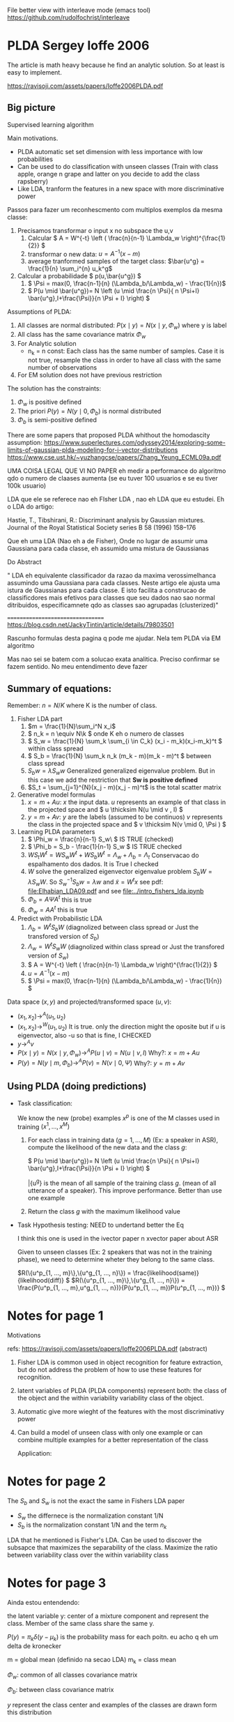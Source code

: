 
#+INTERLEAVE_PDF: Ioffe2006PLDA.pdf


   File better view with interleave mode (emacs tool)
   https://github.com/rudolfochrist/interleave
   
* PLDA Sergey Ioffe 2006
  :PROPERTIES:
  :INTERLEAVE_PDF: 
  :END:
  
  The article is math heavy because he find an analytic solution. So
  at least is easy to implement.
  
  https://ravisoji.com/assets/papers/Ioffe2006PLDA.pdf


** Big picture 
   
   Supervised learning algorithm

   Main motivations. 
   * PLDA automatic set set dimension with less importance with low
     probabilities
   * Can be used to do classification with unseen classes (Train with
     class apple, orange n grape and latter on you decide to add the
     class rapsberry)
   * Like LDA, tranform the features in a new space with more
     discriminative power

  Passos para fazer um reconhescmento com multiplos exemplos da mesma
  classe:
    
  1. Precisamos transformar o input x no subspace the u,v
     1. Calcular \( A = W^{-t} \left ( \frac{n}{n-1} \Lambda_w \right)^{\frac{1}{2}} \)
     2. transformar o new data: \( u = A^{-1} (x - m)\)
     3. average tranformed samples of the target class: \(\bar{u^g} = \frac{1}{n} \sum_i^{n} u_k^g\)
  2. Calcular a probabilidade \( p(u,\bar{u^g}) \)
     1.  \( \Psi = max(0, \frac{n-1}{n} (\Lambda_b/\Lambda_w) - \frac{1}{n})\)
     2. \( P(u \mid \bar{u^g})= N \left (u \mid \frac{n \Psi}{ n \Psi+I} \bar{u^g},I+\frac{\Psi}}{n \Psi + I} \right) \)


  Assumptions of PLDA:

  1. All classes are normal distributed: $P(x \mid y) = N(x \mid y,\Phi_w)$
     where y is label
  2. All class has the same covariance matrix \( \Phi_w \)
  3. For Analytic solution
     * n_k = n const: Each class has the same number of samples. Case
       it is not true, resample the class in order to have all class
       with the same number of observations
  4. For EM solution does not have previous restriction

  The solution has the constraints:
     1. $\Phi_w$ is positive defined
     2. The priori $P(y) = N(y \mid 0,\Phi_b)$ is normal distributed
     3. $\Phi_b$ is semi-positive defined
        
  There are some papers that proposed PLDA whithout the homodascity assumption:
  https://www.superlectures.com/odyssey2014/exploring-some-limits-of-gaussian-plda-modeling-for-i-vector-distributions
  https://www.cse.ust.hk/~yuzhangcse/papers/Zhang_Yeung_ECML09a.pdf
  
  UMA COISA LEGAL QUE VI NO PAPER eh medir a performance do algoritmo
  qdo o numero de claases aumenta (se eu tuver 100 usuarios e se eu
  tiver 100k usuario)

  LDA que ele se referece nao eh FIsher LDA , nao eh LDA que eu
  estudei. Eh o LDA do artigo: 

  Hastie, T., Tibshirani, R.: Discriminant analysis by Gaussian mixtures. Journal of the Royal
  Statistical Society series B 58 (1996) 158–176
  
  Que eh uma LDA (Nao eh a de Fisher), Onde no lugar de assumir uma
  Gaussiana para cada classe, eh assumido uma mistura de Gaussianas 

  Do Abstract

  " LDA eh equivalente classificador da razao da maxima
  verossimelhanca assumindo uma Gaussiana para cada classes. Neste
  artigo ele ajusta uma istura de Gaussianas para cada classe. E isto
  facilita a construcao de classificdores mais efetivos para classes
  que seu dados nao sao normal ditribuidos, especificamnete qdo as
  classes sao agrupadas (clusterized)"


  =================================
  https://blog.csdn.net/JackyTintin/article/details/79803501
  
  Rascunho formulas desta pagina q pode me ajudar. Nela tem PLDA via EM algoritmo

  Mas nao sei se batem com a solucao exata analitica. Preciso
  confirmar se fazem sentido. No meu entendimento deve fazer

** Summary of equations:
  
  Remember: $n = N/K$ where K is the number of class.
  
  1. Fisher LDA part
     1. \(m = \frac{1}{N}\sum_i^N x_i\)
     2. \( n_k = n  \equiv N\k  \) onde K eh o numero de classes
     3. \( S_w = \frac{1}{N} \sum_k \sum_{i \in C_k} (x_i - m_k)(x_i-m_k)^t \) within class spread
     4. \( S_b = \frac{1}{N} \sum_k n_k (m_k - m)(m_k - m)^t \)  between class spread
     5. \( S_b w = \lambda S_w w \) Generalized generalized eigenvalue
        problem. But in this case we add the restriction that *Sw is
        positive defined*
     6. $S_t = \sum_{j=1}^{N}(x_j - m)(x_j - m)^t$ is the total scatter matrix 
  2. Generative model formulas
     1. \( x = m + Au \): $x$ the input data. $u$ represents an example of that class in
        the projected space and \( u \thicksim N(u \mid  v , I) \)
     3. \( y = m + Av \): $y$ are the labels (assumed to be continuos)
        $v$ represents the class in the projected space and \(
        v \thicksim N(v \mid  0, \Psi ) \)
  3. Learning PLDA parameters
     1. \( \Phi_w = \frac{n}{n-1} S_w\ \) IS TRUE (checked)
     2. \( \Phi_b = S_b - \frac{1}{n-1} S_w \) IS  TRUE  checked
     4. \( W S_t W^t  =  W S_w W^t +  W S_b W^t=  \Lambda_w + \Lambda_b = \Lambda_t\)  Conservacao do espalhamento dos dados.   It is True I checked
     5. $W$ solve the generalized eigenvector eigenvalue problem $S_bW = \lambda S_w W$. So $S_w^{-1}S_b w = \lambda w$ and $\tilde{x} = W^t x$  
        see pdf: [[file:Elhabian_LDA09.pdf]] and see [[file:../intro_fishers_lda.ipynb]]
     6. \( \Phi_b = A \Psi A^t \) this is true
     7. \( \Phi_w = A A^t \) this is true
  4. Predict with Probabilistic LDA
     1. \( \Lambda_b = W^tS_b W \) (diagnolized between class spread or Just the transfored version of $S_b$)
     2. \( \Lambda_w = W^tS_w W \) (diagnolized within class spread or Just the transfored version of $S_w$)
     3. \( A  = W^{-t} \left ( \frac{n}{n-1} \Lambda_w \right)^{\frac{1}{2}} \)
     4. \( u = A^{-1} (x - m)\)
     5. \( \Psi = max(0, \frac{n-1}{n} (\Lambda_b/\Lambda_w) - \frac{1}{n}) \)
  
  Data space $(x,y)$ and projected/transformed space $(u,v)$: 
  * \( (x_1,x_2) \to^A (u_1,u_2)  \)
  * \( (x_1,x_2) \to^W (u_1,u_2) \) It is true. only the direction
    might the oposite but if u is eigenvector, also -u so that is fine, I CHECKED
  * \( y \to^A v \)
  * \( P(x \mid y) =  N(x \mid y,\Phi_w) \to^A P(u \mid v) = N(u \mid v,I) \) Why?: \(  x = m + A u  \)
  * \( P(y) =  N(y \mid m,\Phi_b) \to^A P(v) = N(v \mid 0,\Psi) \) Why?: \(  y = m + A v  \)
  
** Using PLDA (doing predictions)

   * Task classification: 

     We know the new (probe) examples $x^p$ is one of the M classes
     used in training $(x^1, ..., x^M)$

     1. For each class in training data ($g = 1, ..., M$) (Ex: a speaker in ASR), compute the likelihood of the new data and the class $g$:
        
        \( P(u \mid \bar{u^g})= N \left (u \mid \frac{n \Psi}{ n \Psi+I} \bar{u^g},I+\frac{\Psi}}{n \Psi + I} \right) \)
        
        \bar{u^g} is the mean of all sample of the training class $g$. (mean of all utterance of a speaker). This improve performance. Better than use one example

     2. Return the class $g$ with the maximum likelihood value
   
   * Task Hypothesis testing: NEED to undertand better the Eq
     
     I think this one is used in the ivector paper n xvector paper about ASR
     
     Given to unseen classes (Ex: 2 speakers that was not in the
     training phase), we need to determine wheter they belong to the
     same class.

     \(R(\{u^p_{1, ..., m}\},\{u^g_{1, ..., n}\}) = \frac{likelihood(same)}{likelihood(diff)} \) 
     \(R(\{u^p_{1, ..., m}\},\{u^g_{1, ..., n}\}) = \frac{P(u^p_{1, ..., m},u^g_{1, ..., n})}{P(u^p_{1, ..., m})P(u^p_{1, ..., m})} \) 

* Notes for page 1
  :PROPERTIES:
  :interleave_page_note: 1
  :INTERLEAVE_PDF: Ioffe2006PLDA.pdf
  :END:

  Motivations

  refs: https://ravisoji.com/assets/papers/Ioffe2006PLDA.pdf (abstract)

  1. Fisher LDA is common used in object recognition for feature
     extraction, but do not address the problem of how to use these
     features for recognition.
  2. latent variables of PLDA (PLDA components) represent both: the
     class of the object and the within variability variability class
     of the object.
  3. Automatic give more wieght of the features with the most
     discriminativy power
  4. Can build a model of unseen class with only one example or can
     combine multiple examples for a better representation of the
     class
     
   Application:

   * Speaker recognition
   * Face recogintion

   We show applications to classification, hypothesis testing, class
   inference, and clustering, on classes not observed during
   training.

* Notes for page 2
  :PROPERTIES:
  :interleave_page_note: 2
  :END:

  The $S_b$ and $S_w$ is not the exact the same in Fishers LDA paper 
   * $S_w$ the differnece is the normalization constant 1/N
   * $S_b$ is the normalization constant 1/N and the term $n_k$

  
  LDA that he mentioned is Fisher's LDA. Can be used to discover the
  subsapce that maximizes the separability of the class. Maximize the
  ratio between variability class over the within variability class

* Notes for page 3
  :PROPERTIES:
  :interleave_page_note: 3
  :INTERLEAVE_PDF: Ioffe2006PLDA.pdf
  :END:

  Ainda estou entendendo:

  the latent variable y: center of a mixture component and represent the
  class. Member of the same class share the same y.

  \(P(y) = \pi_k \delta(y - \mu_k)\) is the probability mass for each
  poitn. eu acho q eh um delta de kronecker

  m = global mean (definido na secao LDA)
  m_k = class mean

  \(\Phi_w\): common of all classes covariance matrix

  \(\Phi_b\): between class covariance matrix

  $y$ represent the class center and examples of the classes are drawn
  form this distribution 

* Notes for page 5
  :PROPERTIES:
  :interleave_page_note: 5
  :INTERLEAVE_PDF: Ioffe2006PLDA.pdf
  :END:

  The between-class feature variance \(\Phi_t\) indicate how
  discriminative the features are.

* Notes for page 6
  :PROPERTIES:
  :interleave_page_note: 6
  :INTERLEAVE_PDF: Ioffe2006PLDA.pdf
  :END:

  Oq sao os parametros $\Lambda_w$ e $\Lambda_b$ e qual
  a relacao com $\Phi_w$ e $\Phi_b$? 

  sao as matrizes de espalahemnto trasnformadas
  

  Parameters to be learned:
  
  1. \(m \) : global mean !?
  2. \( \Psi \): the covariance matrix
  3. \( A \): The loading matrix or the equilvalent $\Phi_w$ and $\Phi_b$

  The log likelihood of the data: N trainning patterns separated by K classes ($n = N/K$):

  \( l(X={x^1....x^N}) = \sum_{k=1}^K ln P(x^i: i \in C_k)\) Nao confundir o N aqui com n

  where:

  \( P(x^1, x^2, ..., x^n) = \int N(y \mid 0,\Phi_b)N(x^1 \mid y,\Phi_w)...N(x^n \mid y,\Phi_w) dy\) aqui eh n minusculo mesmo

  You can solve the integral:

  \( l(X= {x^1...x^N}) =  -\frac{c}{2} \left ( ln \mid \Phi_b + \frac{1}{n}\Phi_w \mid ) + tr((\Phi_b+\frac{1}{n}\Pgi_w)^{-1}S_b) + \)
  \( + (n-1) ln \mid \Phi_w \mid  + n tr(\Phi_w^{-1}S_w) \)

  We need maximize $l(X= {x^1...x^N})$ with respect to $\Phi_w$ and $\Phi_b$: 
  1. $\Phi_w$ being positive definite
  2. $\Phi_b$ being positive semi-definte 

  Oq eh uma matrix ser poisitive definite? 
 
  https://en.wikipedia.org/wiki/Positive-definite_matrix

  $M$ is said positive defnite if $zMz^T$ is positive scalar for no
  zeros columns in $z$. $z$ is a vector fo rela number

  Aqui eh mais restritivo pois nao pode ter ZEROS

  Oq eh uma matrix ser poisitive semi-definite? 
  
  $M$ is said positive defnite if $zMz^T$ is positive or ZERO scalar for no
  zeros columns in $z$. $z$ is a vector fo real number
  
  Whithout the 2 constraint above, simple calculation would result:

  When I read the article I understood that is not true anymore. But I
  double check it looks like is really true

  REMEMBER, this equations \( \Phi_w = \frac{n}{n-1} S_w \), \(\Phi_b
  = S_b - \frac{1}{n-1} S_w \) are +not+ true anymore (Checked. It is
  true)

  1. $W$ solve the generalized eigenvector eigenvalue problem $S_bW = \lambda S_w W$. So $S_w^{-1}S_b w = \lambda w$ and $y = W^t x$  
        see pdf: [[file:Elhabian_LDA09.pdf]] and see [[file:../intro_fishers_lda.ipynb]]
  2. \( \Phi_b = A \Psi A^t \)
  3. \( \Phi_w = A A^t \)


  =================================
  Train model receipt
  
  \(n = N/K\) : K classes
  Find parameters ( $m$, $A$ and $\Psi$ )that maximize the likelihood of PLDA: !? NAO sei qual eh a formula
  
  The paper found a analytic solution to the problem, so there is no
  iterative algorithm. You just need to compute the parameters
  
  1. Fishers LDA Steps
     1. Compute $S_w$ and $S_b$
     2. Compute W by solving the eigenvalue eigenvector problem: \(S_w^{-1}S_b w = \lambda w\)
  2. Transform the scatter matrix
     1. Comput: \( \Lambda_w \) and \( \Lambda_b \)
  3. Compute the parameters
     1. \( A = f(W,\Lambda_w) \)
     2. \( \Psi = f(\Lambda_b, \Lambda_w) \)
  4. Reduce dimensionality
     1. keep $d'$  ($d' < d$)largest elements of $\Psi$ and set the rest to zero
     2. $u = A^{-1}(x - m)$ use only the features corresponding to non-zero entries of $\Psi$


  About the data transformation: I believe the second equ is true
  because of the highlighs.
  1. \( (x_1,x_2) \to^A (u_1,u_2)  \)
  2. \( (x_1,x_2) \to^W (u_1,u_2)  \) It is true

* Notes for page 9
  :PROPERTIES:
  :interleave_page_note: 9
  :INTERLEAVE_PDF: Ioffe2006PLDA.pdf
  :END:

  Discussao da performance do algoritmo vs o numero de classes
  (individuos) na base de dados.

  Oq acontece se ao invez de tiver 100 speaker eu tiver 100k speakers?

  Eh mais idendificar speaker numa base de 100 do que de 100k, certo?

